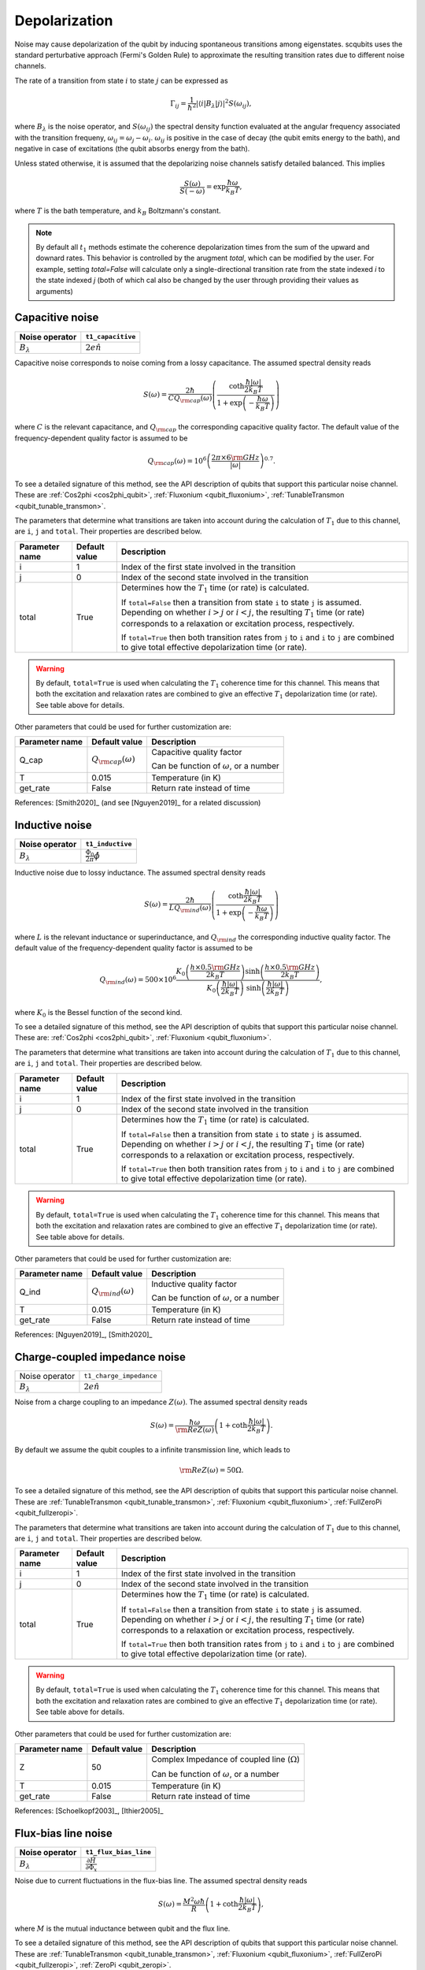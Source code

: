 .. scqubits
   Copyright (C) 2017 and later, Jens Koch & Peter Groszkowski

Depolarization
================

Noise may cause depolarization of the qubit by inducing spontaneous transitions among eigenstates. scqubits uses the
standard perturbative approach (Fermi's Golden Rule) to approximate the resulting transition rates due to different
noise channels.

The rate of a transition from state :math:`i` to state :math:`j` can be expressed as

.. math::

   \Gamma_{ij} = \frac{1}{\hbar^2} |\langle i| B_{\lambda} |j \rangle|^2 S(\omega_{ij}),

where :math:`B_\lambda` is the noise operator, and :math:`S(\omega_{ij})` the spectral density function evaluated at
the angular frequency associated with the transition frequeny, :math:`\omega_{ij} = \omega_{j} - \omega_{i}`.
:math:`\omega_{ij}` is positive in the case of  decay (the qubit emits energy to the bath), and negative in case of
excitations (the qubit absorbs energy from the bath).

Unless stated otherwise, it is assumed that the depolarizing noise channels satisfy detailed balanced. This implies

.. math::

    \frac{S(\omega)}{S(-\omega)} = \exp{\frac{\hbar \omega}{k_B T}},

where :math:`T` is the bath temperature, and :math:`k_B` Boltzmann's constant.


.. note::

    By default all :math:`t_1` methods estimate the coherence depolarization times from the sum of the upward and downard rates.  
    This behavior is controlled by the arugment `total`, which can be modified by the user. For example, setting `total=False` 
    will calculate only a single-directional transition rate from the state indexed `i` to the state indexed `j` (both of which
    cal also be changed by the user through providing their values as arguments) 


Capacitive noise
-----------------------

+-------------------+--------------------+
| Noise operator    | ``t1_capacitive``  |
+===================+====================+
| :math:`B_\lambda` | :math:`2e \hat{n}` |
+-------------------+--------------------+

Capacitive noise corresponds to noise coming from a lossy capacitance. The assumed spectral density reads

.. math::

    S(\omega) = \frac{2 \hbar}{C Q_{\rm cap}(\omega)} \left(\frac{ \coth \frac{\hbar |\omega|}{2 k_B T}}{1 + \exp\left({-\frac{\hbar \omega}{k_B T}}\right)} \right)

where :math:`C` is the relevant capacitance, and :math:`Q_{\rm cap}` the corresponding capacitive quality factor.
The default value of the frequency-dependent quality factor is assumed to be

.. math::

    Q_{\rm cap}(\omega) =  10^{6}  \left( \frac{2 \pi \times 6 {\rm GHz} }{ |\omega|} \right)^{0.7}. 

To see a detailed signature of this method, see the API description of qubits that support this particular noise channel. These are
:ref:`Cos2phi <cos2phi_qubit>`,
:ref:`Fluxonium <qubit_fluxonium>`, 
:ref:`TunableTransmon <qubit_tunable_transmon>`.

The parameters that determine what transitions are taken into account during the calculation of :math:`T_1` due to this channel, 
are ``i``, ``j`` and ``total``. Their properties are described below. 

+----------------+---------------+----------------------------------------------------------------------------------+
| Parameter name | Default value | Description                                                                      |
+================+===============+==================================================================================+
| i              | 1             | Index of the first state involved in the transition                              |
+----------------+---------------+----------------------------------------------------------------------------------+
| j              | 0             | Index of the second state involved in the transition                             |
+----------------+---------------+----------------------------------------------------------------------------------+
| total          | True          | Determines how the :math:`T_1` time (or rate) is calculated.                     |
|                |               |                                                                                  |
|                |               | If ``total=False`` then a transition from state ``i`` to state ``j`` is assumed. |
|                |               | Depending on whether :math:`i>j` or :math:`i<j`, the resulting :math:`T_1`       |
|                |               | time (or rate) corresponds to a relaxation or excitation process, respectively.  |
|                |               |                                                                                  |
|                |               | If ``total=True`` then both transition rates from ``j`` to ``i``                 |
|                |               | and ``i`` to ``j`` are combined to give  total effective depolarization          |
|                |               | time (or rate).                                                                  |
+----------------+---------------+----------------------------------------------------------------------------------+


.. warning::

    By default, ``total=True`` is used when calculating the :math:`T_1` coherence time for this channel.
    This means that both the excitation and relaxation rates are combined to give an effective :math:`T_1` 
    depolarization time (or rate). See table above for details. 

Other parameters that could be used for further customization are:

+----------------+-----------------------------+------------------------------------------------+
| Parameter name | Default value               | Description                                    |
+================+=============================+================================================+
| Q_cap          | :math:`Q_{\rm cap}(\omega)` | Capacitive quality factor                      |
|                |                             |                                                |
|                |                             | Can be function of :math:`\omega`, or a number |
+----------------+-----------------------------+------------------------------------------------+
| T              | 0.015                       | Temperature (in K)                             |
+----------------+-----------------------------+------------------------------------------------+
| get_rate       | False                       | Return rate instead of time                    |
+----------------+-----------------------------+------------------------------------------------+


References: [Smith2020]_ (and see [Nguyen2019]_ for a related discussion)

Inductive noise
-----------------------

+-------------------+----------------------------------------+
| Noise operator    | ``t1_inductive``                       |
+===================+========================================+
| :math:`B_\lambda` | :math:`\frac{\Phi_0}{2\pi} \hat{\phi}` |
+-------------------+----------------------------------------+

Inductive noise due to lossy inductance. The assumed spectral density reads

.. math::

    S(\omega) = \frac{2 \hbar}{L Q_{\rm ind}(\omega)} \left(\frac{ \coth \frac{\hbar |\omega|}{2 k_B T}}{1 + \exp\left({-\frac{\hbar \omega}{k_B T}}\right)} \right)

where :math:`L` is the relevant inductance or superinductance, and :math:`Q_{\rm ind}` the corresponding inductive
quality factor. The default value of the frequency-dependent quality factor is assumed to be

.. math::

    Q_{\rm ind}(\omega) =  500 \times 10^{6} \frac{ K_{0} \left( \frac{h \times 0.5 {\rm GHz}}{2 k_B T} \right) 
    \sinh \left( \frac{h \times 0.5 {\rm GHz} }{2 k_B T} \right)}{K_{0} \left( \frac{\hbar |\omega|}{2 k_B T} \right)\
    \sinh \left( \frac{\hbar |\omega| }{2 k_B T} \right)},

where :math:`K_0` is the Bessel function of the second kind. 


To see a detailed signature of this method, see the API description of qubits that support this particular noise channel. These are:
:ref:`Cos2phi <cos2phi_qubit>`,
:ref:`Fluxonium <qubit_fluxonium>`.

The parameters that determine what transitions are taken into account during the calculation of :math:`T_1` due to this channel, 
are ``i``, ``j`` and ``total``. Their properties are described below. 

+----------------+---------------+----------------------------------------------------------------------------------+
| Parameter name | Default value | Description                                                                      |
+================+===============+==================================================================================+
| i              | 1             | Index of the first state involved in the transition                              |
+----------------+---------------+----------------------------------------------------------------------------------+
| j              | 0             | Index of the second state involved in the transition                             |
+----------------+---------------+----------------------------------------------------------------------------------+
| total          | True          | Determines how the :math:`T_1` time (or rate) is calculated.                     |
|                |               |                                                                                  |
|                |               | If ``total=False`` then a transition from state ``i`` to state ``j`` is assumed. |
|                |               | Depending on whether :math:`i>j` or :math:`i<j`, the resulting :math:`T_1`       |
|                |               | time (or rate) corresponds to a relaxation or excitation process, respectively.  |
|                |               |                                                                                  |
|                |               | If ``total=True`` then both transition rates from ``j`` to ``i``                 |
|                |               | and ``i`` to ``j`` are combined to give  total effective depolarization          |
|                |               | time (or rate).                                                                  |
+----------------+---------------+----------------------------------------------------------------------------------+


.. warning::

    By default, ``total=True`` is used when calculating the :math:`T_1` coherence time for this channel.
    This means that both the excitation and relaxation rates are combined to give an effective :math:`T_1` 
    depolarization time (or rate). See table above for details. 

Other parameters that could be used for further customization are:


+----------------+-----------------------------+------------------------------------------------+
| Parameter name | Default value               | Description                                    |
+================+=============================+================================================+
| Q_ind          | :math:`Q_{\rm ind}(\omega)` | Inductive quality factor                       |
|                |                             |                                                |
|                |                             | Can be function of :math:`\omega`, or a number |
+----------------+-----------------------------+------------------------------------------------+
| T              | 0.015                       | Temperature (in K)                             |
+----------------+-----------------------------+------------------------------------------------+
| get_rate       | False                       | Return rate instead of time                    |
+----------------+-----------------------------+------------------------------------------------+



References: [Nguyen2019]_, [Smith2020]_  

Charge-coupled impedance noise
------------------------------

+--------------------------------------------+-----------------------------------------+
| Noise operator                             | ``t1_charge_impedance``                 |
+--------------------------------------------+-----------------------------------------+
| :math:`B_\lambda`                          | :math:`2e \hat{n}`                      |
+--------------------------------------------+-----------------------------------------+

Noise from a charge coupling to an impedance :math:`Z(\omega)`. The assumed spectral density reads

.. math::

    S(\omega) = \frac{\hbar \omega}{{\rm Re} Z(\omega)} \left(1 + \coth \frac{\hbar |\omega|}{2 k_B T} \right).

By default we assume the qubit couples to a infinite transmission line, which leads to 

.. math::

   {\rm Re} Z(\omega) = 50 \Omega.

To see a detailed signature of this method, see the API description of qubits that support this particular noise channel. These are
:ref:`TunableTransmon <qubit_tunable_transmon>`, 
:ref:`Fluxonium <qubit_fluxonium>`, 
:ref:`FullZeroPi <qubit_fullzeropi>`.


The parameters that determine what transitions are taken into account during the calculation of :math:`T_1` due to this channel, 
are ``i``, ``j`` and ``total``. Their properties are described below. 

+----------------+---------------+----------------------------------------------------------------------------------+
| Parameter name | Default value | Description                                                                      |
+================+===============+==================================================================================+
| i              | 1             | Index of the first state involved in the transition                              |
+----------------+---------------+----------------------------------------------------------------------------------+
| j              | 0             | Index of the second state involved in the transition                             |
+----------------+---------------+----------------------------------------------------------------------------------+
| total          | True          | Determines how the :math:`T_1` time (or rate) is calculated.                     |
|                |               |                                                                                  |
|                |               | If ``total=False`` then a transition from state ``i`` to state ``j`` is assumed. |
|                |               | Depending on whether :math:`i>j` or :math:`i<j`, the resulting :math:`T_1`       |
|                |               | time (or rate) corresponds to a relaxation or excitation process, respectively.  |
|                |               |                                                                                  |
|                |               | If ``total=True`` then both transition rates from ``j`` to ``i``                 |
|                |               | and ``i`` to ``j`` are combined to give  total effective depolarization          |
|                |               | time (or rate).                                                                  |
+----------------+---------------+----------------------------------------------------------------------------------+


.. warning::

    By default, ``total=True`` is used when calculating the :math:`T_1` coherence time for this channel.
    This means that both the excitation and relaxation rates are combined to give an effective :math:`T_1` 
    depolarization time (or rate). See table above for details. 

Other parameters that could be used for further customization are:

+----------------+---------------+----------------------------------------------------+
| Parameter name | Default value | Description                                        |
+================+===============+====================================================+
| Z              | 50            | Complex Impedance of coupled line (:math:`\Omega`) |
|                |               |                                                    |
|                |               | Can be function of :math:`\omega`, or a number     |
+----------------+---------------+----------------------------------------------------+
| T              | 0.015         | Temperature (in K)                                 |
+----------------+---------------+----------------------------------------------------+
| get_rate       | False         | Return rate instead of time                        |
+----------------+---------------+----------------------------------------------------+


References: [Schoelkopf2003]_, [Ithier2005]_

Flux-bias line noise
-------------------------

+-------------------+--------------------------------------------------+
| Noise operator    | ``t1_flux_bias_line``                            |
+===================+==================================================+
| :math:`B_\lambda` | :math:`\frac{\partial \hat{H}}{\partial \Phi_x}` |
+-------------------+--------------------------------------------------+

Noise due to current fluctuations in the flux-bias line. The assumed spectral density reads

.. math::

    S(\omega) = \frac{M^{2} \omega \hbar}{R} \left(1 + \coth \frac{\hbar |\omega|}{2 k_B T} \right),

where :math:`M` is the mutual inductance between qubit and the flux line.

To see a detailed signature of this method, see the API description of qubits that support this particular noise channel. These are
:ref:`TunableTransmon <qubit_tunable_transmon>`, 
:ref:`Fluxonium <qubit_fluxonium>`, 
:ref:`FullZeroPi <qubit_fullzeropi>`, 
:ref:`ZeroPi <qubit_zeropi>`.

The parameters that determine what transitions are taken into account during the calculation of :math:`T_1` due to this channel, 
are ``i``, ``j`` and ``total``. Their properties are described below. 

+----------------+---------------+----------------------------------------------------------------------------------+
| Parameter name | Default value | Description                                                                      |
+================+===============+==================================================================================+
| i              | 1             | Index of the first state involved in the transition                              |
+----------------+---------------+----------------------------------------------------------------------------------+
| j              | 0             | Index of the second state involved in the transition                             |
+----------------+---------------+----------------------------------------------------------------------------------+
| total          | True          | Determines how the :math:`T_1` time (or rate) is calculated.                     |
|                |               |                                                                                  |
|                |               | If ``total=False`` then a transition from state ``i`` to state ``j`` is assumed. |
|                |               | Depending on whether :math:`i>j` or :math:`i<j`, the resulting :math:`T_1`       |
|                |               | time (or rate) corresponds to a relaxation or excitation process, respectively.  |
|                |               |                                                                                  |
|                |               | If ``total=True`` then both transition rates from ``j`` to ``i``                 |
|                |               | and ``i`` to ``j`` are combined to give  total effective depolarization          |
|                |               | time (or rate).                                                                  |
+----------------+---------------+----------------------------------------------------------------------------------+


.. warning::

    By default, ``total=True`` is used when calculating the :math:`T_1` coherence time for this channel.
    This means that both the excitation and relaxation rates are combined to give an effective :math:`T_1` 
    depolarization time (or rate). See table above for details. 

Other parameters that could be used for further customization are:

+----------------+---------------+---------------------------------------------------------------------+
| Parameter name | Default value | Description                                                         |
+================+===============+=====================================================================+
| M              | 400           | Mutual inductance between qubit and flux line (in :math:`\Phi_0/A`) |
+----------------+---------------+---------------------------------------------------------------------+
| Z              | 50            | Complex impedance of bias flux line (:math:`\Omega`)                |
|                |               |                                                                     |
|                |               | Can be function of :math:`\omega`, or a number                      |
+----------------+---------------+---------------------------------------------------------------------+
| T              | 0.015         | Temperature (in K)                                                  |
+----------------+---------------+---------------------------------------------------------------------+
| get_rate       | False         | Return rate instead of time                                         |
+----------------+---------------+---------------------------------------------------------------------+


References: [Koch2007]_, [Groszkowski2018]_, 

Quasiparticle-tunneling noise
----------------------------------

+-------------------+--------------------------------------------------+
| Noise operator    | ``t1_quasiparticle_tunneling``                   |
+===================+==================================================+
| :math:`B_\lambda` | :math:`\sin(\hat{\phi}/2)`  (see note ** below)  |
+-------------------+--------------------------------------------------+

Noise due to quasiparticle tunelling. The assumed spectral density reads

.. math::

    S(\omega) = \hbar \omega {\rm Re} Y_{\rm qp}(\omega) \left(1 + \coth \frac{\hbar |\omega|}{2 k_B T} \right)

where :math:`L_J` (with :math:`E_J = \phi_0^2/L_J` ) is the relevant inductance or superinductance, and :math:`Q_{\rm ind}` the corresponding inductive
quality factor. The default value of the frequency-dependent quality factor is assumed to be

The default real part of admittance is assumed to be 

.. math::

    {\rm Re} Y_{\rm qp}(\omega) = \sqrt{\frac{2}{\pi}} \frac{8 E_J}{R_k \Delta} \
    \left(\frac{2 \Delta}{\hbar \omega} \right)^{3/2}  x_{\rm qp} \
    K_{0} \left( \frac{\hbar |\omega|}{2 k_B T} \right) \sinh \left( \frac{\hbar \omega }{2 k_B T} \right).

** This form assumes that the external flux is grouped with the inductive term of the Hamiltonian. In qubits where the flux is grouped with the Josephson term, the noise operator is appropriately transformed.  

To see a detailed signature of this method, see the API description of qubits that support this particular noise channel. These are
:ref:`TunableTransmon <qubit_tunable_transmon>`, 
:ref:`Fluxonium <qubit_fluxonium>`, 
:ref:`FullZeroPi <qubit_fullzeropi>`, 
:ref:`ZeroPi <qubit_zeropi>`.

The parameters that determine what transitions are taken into account during the calculation of :math:`T_1` due to this channel, 
are ``i``, ``j`` and ``total``. Their properties are described below. 

+----------------+---------------+----------------------------------------------------------------------------------+
| Parameter name | Default value | Description                                                                      |
+================+===============+==================================================================================+
| i              | 1             | Index of the first state involved in the transition                              |
+----------------+---------------+----------------------------------------------------------------------------------+
| j              | 0             | Index of the second state involved in the transition                             |
+----------------+---------------+----------------------------------------------------------------------------------+
| total          | True          | Determines how the :math:`T_1` time (or rate) is calculated.                     |
|                |               |                                                                                  |
|                |               | If ``total=False`` then a transition from state ``i`` to state ``j`` is assumed. |
|                |               | Depending on whether :math:`i>j` or :math:`i<j`, the resulting :math:`T_1`       |
|                |               | time (or rate) corresponds to a relaxation or excitation process, respectively.  |
|                |               |                                                                                  |
|                |               | If ``total=True`` then both transition rates from ``j`` to ``i``                 |
|                |               | and ``i`` to ``j`` are combined to give  total effective depolarization          |
|                |               | time (or rate).                                                                  |
+----------------+---------------+----------------------------------------------------------------------------------+


.. warning::

    By default, ``total=True`` is used when calculating the :math:`T_1` coherence time for this channel.
    This means that both the excitation and relaxation rates are combined to give an effective :math:`T_1` 
    depolarization time (or rate). See table above for details. 

Other parameters that could be used for further customization are:

+----------------+-------------------------------------+------------------------------------------------+
| Parameter name | Default value                       | Description                                    |
+================+=====================================+================================================+
| Y_qp           | :math:`Y_{\rm qp}`                  | Complex admittance (:math:`\Omega`)            |
|                |                                     |                                                |
|                |                                     | Can be function of :math:`\omega`, or a number |
+----------------+-------------------------------------+------------------------------------------------+
| x_qp           | :math:`3 \times 10^{-6}`            | Quasiparticle density                          |
+----------------+-------------------------------------+------------------------------------------------+
| T              | 0.015                               | Temperature (in K)                             |
+----------------+-------------------------------------+------------------------------------------------+
| Delta          | :math:`3.4 \times 10^{-4}` (for Al) | Superconducting gap (eV)                       |
+----------------+-------------------------------------+------------------------------------------------+
| get_rate       | False                               | Return rate instead of time                    |
+----------------+-------------------------------------+------------------------------------------------+


References: [Catelani2011]_, [Nguyen2019]_, [Pop2014]_, [Smith2020]_

User-defined noise
-----------------------

+--------------------------------------------+-----------------------------------------+
| Noise operator                             | ``t1``                                  |
+--------------------------------------------+-----------------------------------------+
| :math:`B_\lambda`                          | user defined                            |
+--------------------------------------------+-----------------------------------------+

All qubits support user defined noise, where both the noise operator as well as an arbitrary spectral density can be provided. 
To see a detailed signature of this method, see the API description of qubits that support this particular noise channel. These are
:ref:`Fluxonium <qubit_fluxonium>`, 
:ref:`FluxQubit <qubit_flux_qubit>`, 
:ref:`FullZeroPi <qubit_fullzeropi>`, 
:ref:`Transmon <qubit_tunable_transmon>`, 
:ref:`TunableTransmon <qubit_tunable_transmon>`, 
:ref:`ZeroPi <qubit_zeropi>`.

